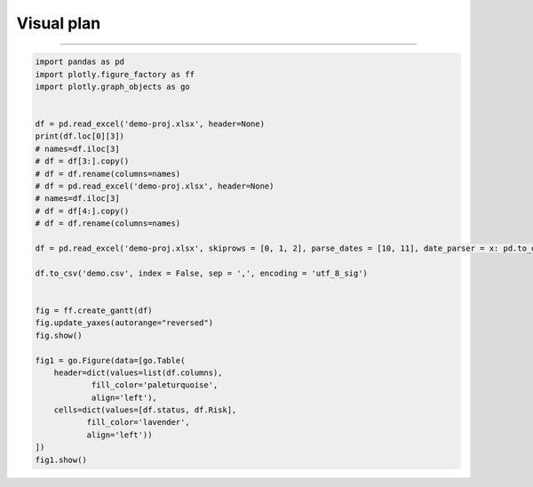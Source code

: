 Visual plan
============

.. graphviz::

    digraph mind{
        读取excel;
        保存project-name;
        读取excel;
        新增project-name;
        写入csv;
        清理csv中的重复值;
        读取csv;
        绘制甘特图;
        绘制表格;
        筛选status;

        读取excel -> 保存project-name;
        保存project-name -> 读取excel;
        读取excel -> 新增project-name;
        新增project-name -> 写入csv;
        写入csv -> 清理csv中的重复值;
        清理csv中的重复值 -> 读取csv;
        读取csv -> 绘制甘特图;
        读取csv -> 筛选status;
        筛选status -> 绘制表格;
    }

----

.. code:: python

    import pandas as pd
    import plotly.figure_factory as ff
    import plotly.graph_objects as go


    df = pd.read_excel('demo-proj.xlsx', header=None)
    print(df.loc[0][3])
    # names=df.iloc[3]
    # df = df[3:].copy()
    # df = df.rename(columns=names)
    # df = pd.read_excel('demo-proj.xlsx', header=None)
    # names=df.iloc[3]
    # df = df[4:].copy()
    # df = df.rename(columns=names)

    df = pd.read_excel('demo-proj.xlsx', skiprows = [0, 1, 2], parse_dates = [10, 11], date_parser = x: pd.to_datetime(x, format = '%Y/%m/%d'))

    df.to_csv('demo.csv', index = False, sep = ',', encoding = 'utf_8_sig')
    

    fig = ff.create_gantt(df)
    fig.update_yaxes(autorange="reversed")
    fig.show()

    fig1 = go.Figure(data=[go.Table(
        header=dict(values=list(df.columns),
                fill_color='paleturquoise',
                align='left'),
        cells=dict(values=[df.status, df.Risk],
               fill_color='lavender',
               align='left'))
    ])
    fig1.show()